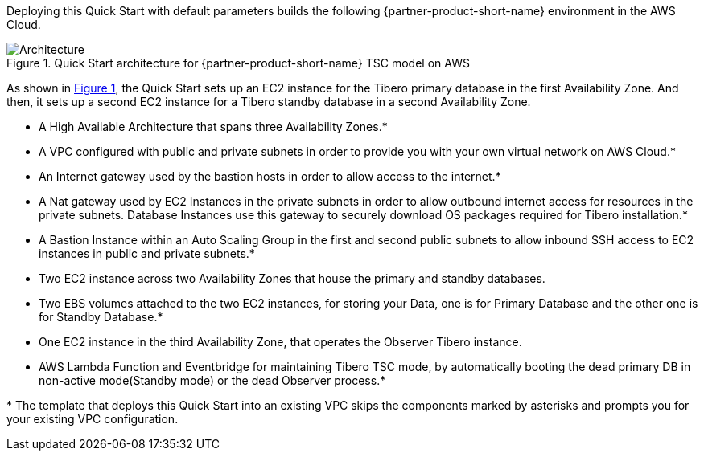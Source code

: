 :xrefstyle: short

Deploying this Quick Start with default parameters builds the following {partner-product-short-name} environment in the
AWS Cloud.

// Replace this example diagram with your own. Follow our wiki guidelines: https://w.amazon.com/bin/view/AWS_Quick_Starts/Process_for_PSAs/#HPrepareyourarchitecturediagram. Upload your source PowerPoint file to the GitHub {deployment name}/docs/images/ directory in its repository.

[#architecture1]
.Quick Start architecture for {partner-product-short-name} TSC model on AWS
image::../docs/deployment_guide/images/Tibero-TSC-architecture_diagram.png[Architecture]

As shown in <<architecture1>>, the Quick Start sets up an EC2 instance for the Tibero primary database in the first Availability Zone. And then, it sets up a second EC2 instance for a Tibero standby database in a second Availability Zone.

* A High Available Architecture that spans three Availability Zones.*
* A VPC configured with public and private subnets in order to provide you with your own virtual network on AWS Cloud.*
* An Internet gateway used by the bastion hosts in order to allow access to the internet.*
* A Nat gateway used by EC2 Instances in the private subnets in order to allow outbound internet access for resources in the private subnets. Database Instances use this gateway to securely download OS packages required for Tibero installation.*
* A Bastion Instance within an Auto Scaling Group in the first and second public subnets to allow inbound SSH access to EC2 instances in public and private subnets.*
* Two EC2 instance across two Availability Zones that house the primary and standby databases.
* Two EBS volumes attached to the two EC2 instances, for storing your Data, one is for Primary Database and the other one is for Standby Database.*
* One EC2 instance in the third Availability Zone, that operates the Observer Tibero instance.
* AWS Lambda Function and Eventbridge for maintaining Tibero TSC mode, by automatically booting the dead primary DB in non-active mode(Standby mode) or the dead Observer process.*

[.small]#* The template that deploys this Quick Start into an existing VPC skips the components marked by asterisks and prompts you for your existing VPC configuration.#
